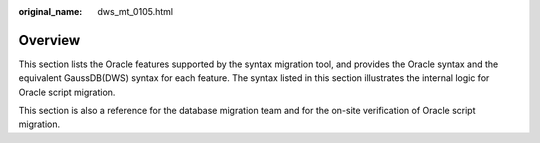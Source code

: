 :original_name: dws_mt_0105.html

.. _dws_mt_0105:

Overview
========

This section lists the Oracle features supported by the syntax migration tool, and provides the Oracle syntax and the equivalent GaussDB(DWS) syntax for each feature. The syntax listed in this section illustrates the internal logic for Oracle script migration.

This section is also a reference for the database migration team and for the on-site verification of Oracle script migration.
